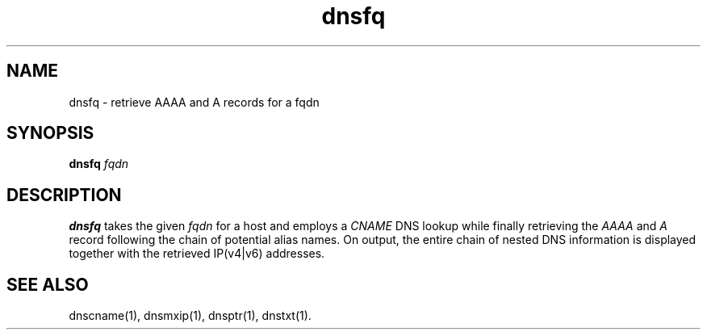 .TH dnsfq 1
.SH NAME
dnsfq - retrieve AAAA and A records for a fqdn

.SH SYNOPSIS
.B dnsfq 
.I fqdn

.SH DESCRIPTION
.B dnsfq
takes the given
.I fqdn
for a host and employs a 
.I CNAME 
DNS lookup while finally retrieving the
.I AAAA
and
.I A 
record following the chain of potential alias names. 
On output, the entire chain of nested DNS information 
is displayed together with the retrieved IP(v4|v6) 
addresses.

.SH "SEE ALSO"
dnscname(1),
dnsmxip(1),
dnsptr(1),
dnstxt(1).
